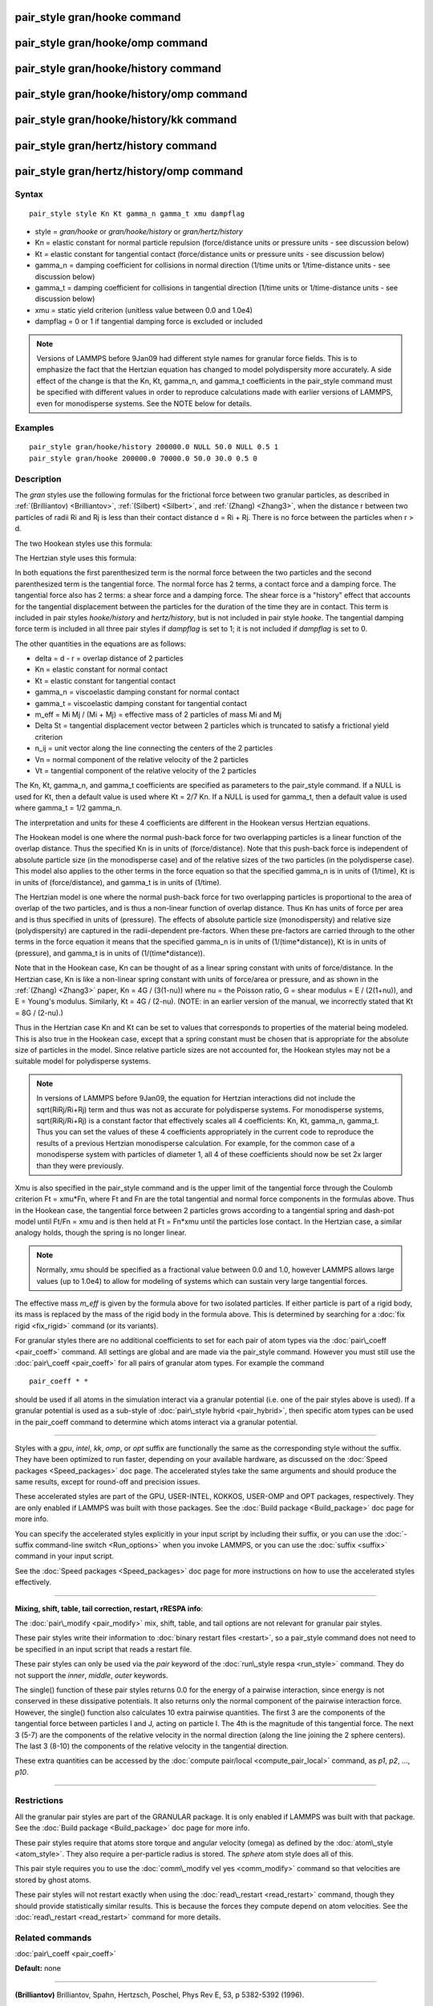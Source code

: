 .. index:: pair\_style gran/hooke

pair\_style gran/hooke command
==============================

pair\_style gran/hooke/omp command
==================================

pair\_style gran/hooke/history command
======================================

pair\_style gran/hooke/history/omp command
==========================================

pair\_style gran/hooke/history/kk command
=========================================

pair\_style gran/hertz/history command
======================================

pair\_style gran/hertz/history/omp command
==========================================

Syntax
""""""


.. parsed-literal::

   pair_style style Kn Kt gamma_n gamma_t xmu dampflag

* style = *gran/hooke* or *gran/hooke/history* or *gran/hertz/history*
* Kn = elastic constant for normal particle repulsion (force/distance units or pressure units - see discussion below)
* Kt = elastic constant for tangential contact (force/distance units or pressure units - see discussion below)
* gamma\_n = damping coefficient for collisions in normal direction (1/time units or 1/time-distance units - see discussion below)
* gamma\_t = damping coefficient for collisions in tangential direction (1/time units or 1/time-distance units - see discussion below)
* xmu = static yield criterion (unitless value between 0.0 and 1.0e4)
* dampflag = 0 or 1 if tangential damping force is excluded or included


.. note::

   Versions of LAMMPS before 9Jan09 had different style names for
   granular force fields.  This is to emphasize the fact that the
   Hertzian equation has changed to model polydispersity more accurately.
   A side effect of the change is that the Kn, Kt, gamma\_n, and gamma\_t
   coefficients in the pair\_style command must be specified with
   different values in order to reproduce calculations made with earlier
   versions of LAMMPS, even for monodisperse systems.  See the NOTE below
   for details.

Examples
""""""""


.. parsed-literal::

   pair_style gran/hooke/history 200000.0 NULL 50.0 NULL 0.5 1
   pair_style gran/hooke 200000.0 70000.0 50.0 30.0 0.5 0

Description
"""""""""""

The *gran* styles use the following formulas for the frictional force
between two granular particles, as described in
:ref:`(Brilliantov) <Brilliantov>`, :ref:`(Silbert) <Silbert>`, and
:ref:`(Zhang) <Zhang3>`, when the distance r between two particles of radii
Ri and Rj is less than their contact distance d = Ri + Rj.  There is
no force between the particles when r > d.

The two Hookean styles use this formula:

.. image:: Eqs/pair_gran_hooke.jpg
   :align: center

The Hertzian style uses this formula:

.. image:: Eqs/pair_gran_hertz.jpg
   :align: center

In both equations the first parenthesized term is the normal force
between the two particles and the second parenthesized term is the
tangential force.  The normal force has 2 terms, a contact force and a
damping force.  The tangential force also has 2 terms: a shear force
and a damping force.  The shear force is a "history" effect that
accounts for the tangential displacement between the particles for the
duration of the time they are in contact.  This term is included in
pair styles *hooke/history* and *hertz/history*\ , but is not included
in pair style *hooke*\ .  The tangential damping force term is included
in all three pair styles if *dampflag* is set to 1; it is not included
if *dampflag* is set to 0.

The other quantities in the equations are as follows:

* delta = d - r = overlap distance of 2 particles
* Kn = elastic constant for normal contact
* Kt = elastic constant for tangential contact
* gamma\_n = viscoelastic damping constant for normal contact
* gamma\_t = viscoelastic damping constant for tangential contact
* m\_eff = Mi Mj / (Mi + Mj) = effective mass of 2 particles of mass Mi and Mj
* Delta St = tangential displacement vector between 2 particles       which is truncated to satisfy a frictional yield criterion
* n\_ij = unit vector along the line connecting the centers of the 2 particles
* Vn = normal component of the relative velocity of the 2 particles
* Vt = tangential component of the relative velocity of the 2 particles

The Kn, Kt, gamma\_n, and gamma\_t coefficients are specified as
parameters to the pair\_style command.  If a NULL is used for Kt, then
a default value is used where Kt = 2/7 Kn.  If a NULL is used for
gamma\_t, then a default value is used where gamma\_t = 1/2 gamma\_n.

The interpretation and units for these 4 coefficients are different in
the Hookean versus Hertzian equations.

The Hookean model is one where the normal push-back force for two
overlapping particles is a linear function of the overlap distance.
Thus the specified Kn is in units of (force/distance).  Note that this
push-back force is independent of absolute particle size (in the
monodisperse case) and of the relative sizes of the two particles (in
the polydisperse case).  This model also applies to the other terms in
the force equation so that the specified gamma\_n is in units of
(1/time), Kt is in units of (force/distance), and gamma\_t is in units
of (1/time).

The Hertzian model is one where the normal push-back force for two
overlapping particles is proportional to the area of overlap of the
two particles, and is thus a non-linear function of overlap distance.
Thus Kn has units of force per area and is thus specified in units of
(pressure).  The effects of absolute particle size (monodispersity)
and relative size (polydispersity) are captured in the radii-dependent
pre-factors.  When these pre-factors are carried through to the other
terms in the force equation it means that the specified gamma\_n is in
units of (1/(time\*distance)), Kt is in units of (pressure), and
gamma\_t is in units of (1/(time\*distance)).

Note that in the Hookean case, Kn can be thought of as a linear spring
constant with units of force/distance.  In the Hertzian case, Kn is
like a non-linear spring constant with units of force/area or
pressure, and as shown in the :ref:`(Zhang) <Zhang3>` paper, Kn = 4G /
(3(1-nu)) where nu = the Poisson ratio, G = shear modulus = E /
(2(1+nu)), and E = Young's modulus.  Similarly, Kt = 4G / (2-nu).
(NOTE: in an earlier version of the manual, we incorrectly stated that
Kt = 8G / (2-nu).)

Thus in the Hertzian case Kn and Kt can be set to values that
corresponds to properties of the material being modeled.  This is also
true in the Hookean case, except that a spring constant must be chosen
that is appropriate for the absolute size of particles in the model.
Since relative particle sizes are not accounted for, the Hookean
styles may not be a suitable model for polydisperse systems.

.. note::

   In versions of LAMMPS before 9Jan09, the equation for Hertzian
   interactions did not include the sqrt(RiRj/Ri+Rj) term and thus was
   not as accurate for polydisperse systems.  For monodisperse systems,
   sqrt(RiRj/Ri+Rj) is a constant factor that effectively scales all 4
   coefficients: Kn, Kt, gamma\_n, gamma\_t.  Thus you can set the values
   of these 4 coefficients appropriately in the current code to reproduce
   the results of a previous Hertzian monodisperse calculation.  For
   example, for the common case of a monodisperse system with particles
   of diameter 1, all 4 of these coefficients should now be set 2x larger
   than they were previously.

Xmu is also specified in the pair\_style command and is the upper limit
of the tangential force through the Coulomb criterion Ft = xmu\*Fn,
where Ft and Fn are the total tangential and normal force components
in the formulas above.  Thus in the Hookean case, the tangential force
between 2 particles grows according to a tangential spring and
dash-pot model until Ft/Fn = xmu and is then held at Ft = Fn\*xmu until
the particles lose contact.  In the Hertzian case, a similar analogy
holds, though the spring is no longer linear.

.. note::

   Normally, xmu should be specified as a fractional value between
   0.0 and 1.0, however LAMMPS allows large values (up to 1.0e4) to allow
   for modeling of systems which can sustain very large tangential
   forces.

The effective mass *m\_eff* is given by the formula above for two
isolated particles.  If either particle is part of a rigid body, its
mass is replaced by the mass of the rigid body in the formula above.
This is determined by searching for a :doc:`fix rigid <fix_rigid>`
command (or its variants).

For granular styles there are no additional coefficients to set for
each pair of atom types via the :doc:`pair\_coeff <pair_coeff>` command.
All settings are global and are made via the pair\_style command.
However you must still use the :doc:`pair\_coeff <pair_coeff>` for all
pairs of granular atom types.  For example the command


.. parsed-literal::

   pair_coeff \* \*

should be used if all atoms in the simulation interact via a granular
potential (i.e. one of the pair styles above is used).  If a granular
potential is used as a sub-style of :doc:`pair\_style hybrid <pair_hybrid>`, then specific atom types can be used in the
pair\_coeff command to determine which atoms interact via a granular
potential.


----------


Styles with a *gpu*\ , *intel*\ , *kk*\ , *omp*\ , or *opt* suffix are
functionally the same as the corresponding style without the suffix.
They have been optimized to run faster, depending on your available
hardware, as discussed on the :doc:`Speed packages <Speed_packages>` doc
page.  The accelerated styles take the same arguments and should
produce the same results, except for round-off and precision issues.

These accelerated styles are part of the GPU, USER-INTEL, KOKKOS,
USER-OMP and OPT packages, respectively.  They are only enabled if
LAMMPS was built with those packages.  See the :doc:`Build package <Build_package>` doc page for more info.

You can specify the accelerated styles explicitly in your input script
by including their suffix, or you can use the :doc:`-suffix command-line switch <Run_options>` when you invoke LAMMPS, or you can use the
:doc:`suffix <suffix>` command in your input script.

See the :doc:`Speed packages <Speed_packages>` doc page for more
instructions on how to use the accelerated styles effectively.


----------


**Mixing, shift, table, tail correction, restart, rRESPA info**\ :

The :doc:`pair\_modify <pair_modify>` mix, shift, table, and tail options
are not relevant for granular pair styles.

These pair styles write their information to :doc:`binary restart files <restart>`, so a pair\_style command does not need to be
specified in an input script that reads a restart file.

These pair styles can only be used via the *pair* keyword of the
:doc:`run\_style respa <run_style>` command.  They do not support the
*inner*\ , *middle*\ , *outer* keywords.

The single() function of these pair styles returns 0.0 for the energy
of a pairwise interaction, since energy is not conserved in these
dissipative potentials.  It also returns only the normal component of
the pairwise interaction force.  However, the single() function also
calculates 10 extra pairwise quantities.  The first 3 are the
components of the tangential force between particles I and J, acting
on particle I.  The 4th is the magnitude of this tangential force.
The next 3 (5-7) are the components of the relative velocity in the
normal direction (along the line joining the 2 sphere centers).  The
last 3 (8-10) the components of the relative velocity in the
tangential direction.

These extra quantities can be accessed by the :doc:`compute pair/local <compute_pair_local>` command, as *p1*\ , *p2*\ , ...,
*p10*\ .


----------


Restrictions
""""""""""""


All the granular pair styles are part of the GRANULAR package.  It is
only enabled if LAMMPS was built with that package.  See the :doc:`Build package <Build_package>` doc page for more info.

These pair styles require that atoms store torque and angular velocity
(omega) as defined by the :doc:`atom\_style <atom_style>`.  They also
require a per-particle radius is stored.  The *sphere* atom style does
all of this.

This pair style requires you to use the :doc:`comm\_modify vel yes <comm_modify>` command so that velocities are stored by ghost
atoms.

These pair styles will not restart exactly when using the
:doc:`read\_restart <read_restart>` command, though they should provide
statistically similar results.  This is because the forces they
compute depend on atom velocities.  See the
:doc:`read\_restart <read_restart>` command for more details.

Related commands
""""""""""""""""

:doc:`pair\_coeff <pair_coeff>`

**Default:** none


----------


.. _Brilliantov:



**(Brilliantov)** Brilliantov, Spahn, Hertzsch, Poschel, Phys Rev E, 53,
p 5382-5392 (1996).

.. _Silbert:



**(Silbert)** Silbert, Ertas, Grest, Halsey, Levine, Plimpton, Phys Rev
E, 64, p 051302 (2001).

.. _Zhang3:



**(Zhang)** Zhang and Makse, Phys Rev E, 72, p 011301 (2005).


.. _lws: http://lammps.sandia.gov
.. _ld: Manual.html
.. _lc: Commands_all.html
